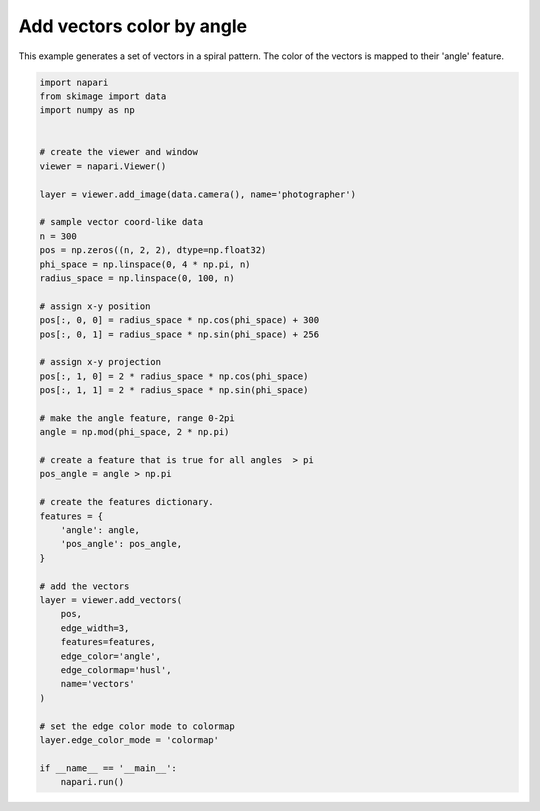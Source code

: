 
.. DO NOT EDIT.
.. THIS FILE WAS AUTOMATICALLY GENERATED BY SPHINX-GALLERY.
.. TO MAKE CHANGES, EDIT THE SOURCE PYTHON FILE:
.. "gallery/add_vectors_color_by_angle.py"
.. LINE NUMBERS ARE GIVEN BELOW.

.. only:: html

    .. note::
        :class: sphx-glr-download-link-note

        Click :ref:`here <sphx_glr_download_gallery_add_vectors_color_by_angle.py>`
        to download the full example code

.. rst-class:: sphx-glr-example-title

.. _sphx_glr_gallery_add_vectors_color_by_angle.py:


Add vectors color by angle
==========================

This example generates a set of vectors in a spiral pattern.
The color of the vectors is mapped to their 'angle' feature.

.. GENERATED FROM PYTHON SOURCE LINES 9-61



.. image-sg:: /gallery/images/sphx_glr_add_vectors_color_by_angle_001.png
   :alt: add vectors color by angle
   :srcset: /gallery/images/sphx_glr_add_vectors_color_by_angle_001.png
   :class: sphx-glr-single-img





.. code-block:: default


    import napari
    from skimage import data
    import numpy as np


    # create the viewer and window
    viewer = napari.Viewer()

    layer = viewer.add_image(data.camera(), name='photographer')

    # sample vector coord-like data
    n = 300
    pos = np.zeros((n, 2, 2), dtype=np.float32)
    phi_space = np.linspace(0, 4 * np.pi, n)
    radius_space = np.linspace(0, 100, n)

    # assign x-y position
    pos[:, 0, 0] = radius_space * np.cos(phi_space) + 300
    pos[:, 0, 1] = radius_space * np.sin(phi_space) + 256

    # assign x-y projection
    pos[:, 1, 0] = 2 * radius_space * np.cos(phi_space)
    pos[:, 1, 1] = 2 * radius_space * np.sin(phi_space)

    # make the angle feature, range 0-2pi
    angle = np.mod(phi_space, 2 * np.pi)

    # create a feature that is true for all angles  > pi
    pos_angle = angle > np.pi

    # create the features dictionary.
    features = {
        'angle': angle,
        'pos_angle': pos_angle,
    }

    # add the vectors
    layer = viewer.add_vectors(
        pos,
        edge_width=3,
        features=features,
        edge_color='angle',
        edge_colormap='husl',
        name='vectors'
    )

    # set the edge color mode to colormap
    layer.edge_color_mode = 'colormap'

    if __name__ == '__main__':
        napari.run()


.. _sphx_glr_download_gallery_add_vectors_color_by_angle.py:

.. only:: html

  .. container:: sphx-glr-footer sphx-glr-footer-example


    .. container:: sphx-glr-download sphx-glr-download-python

      :download:`Download Python source code: add_vectors_color_by_angle.py <add_vectors_color_by_angle.py>`

    .. container:: sphx-glr-download sphx-glr-download-jupyter

      :download:`Download Jupyter notebook: add_vectors_color_by_angle.ipynb <add_vectors_color_by_angle.ipynb>`


.. only:: html

 .. rst-class:: sphx-glr-signature

    `Gallery generated by Sphinx-Gallery <https://sphinx-gallery.github.io>`_
